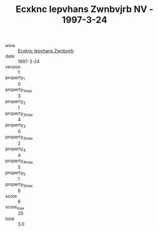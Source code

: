 :PROPERTIES:
:ID:                     1a9fae6a-d591-49a7-89a6-fa8f764f9ffa
:END:
#+TITLE: Ecxknc Iepvhans Zwnbvjrb NV - 1997-3-24

- wine :: [[id:1c4d96ca-ec97-4e71-a74b-03dc4d61e6b3][Ecxknc Iepvhans Zwnbvjrb]]
- date :: 1997-3-24
- version :: 1
- property_1 :: 0
- property_1_max :: 3
- property_2 :: 1
- property_2_max :: 4
- property_3 :: 0
- property_3_max :: 2
- property_4 :: 4
- property_4_max :: 5
- property_5 :: 1
- property_5_max :: 6
- score :: 6
- score_max :: 20
- total :: 3.0


